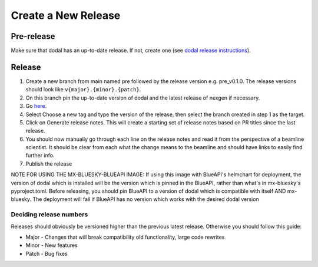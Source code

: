 Create a New Release
-----------------------
===========
Pre-release
===========
Make sure that dodal has an up-to-date release. If not, create one (see `dodal release instructions <https://diamondlightsource.github.io/dodal/main/developer/how-to/make-release.html>`_).

=======
Release
=======

1. Create a new branch from main named pre followed by the release version e.g. pre_v0.1.0. The release versions should look like ``v{major}.{minor}.{patch}``.
2. On this branch pin the up-to-date version of dodal and the latest release of nexgen if necessary.
3. Go `here <https://github.com/DiamondLightSource/mx-bluesky/releases/new>`_.
4. Select Choose a new tag and type the version of the release, then select the branch created in step 1 as the target.
5. Click on Generate release notes. This will create a starting set of release notes based on PR titles since the last release.
6. You should now manually go through each line on the release notes and read it from the perspective of a beamline scientist. It should be clear from each what the change means to the beamline and should have links to easily find further info.
7. Publish the release

NOTE FOR USING THE MX-BLUESKY-BLUEAPI IMAGE: If using this image with BlueAPI's helmchart for deployment, the version of dodal which is installed will be the version which is pinned in the BlueAPI, rather than what's in mx-bluesky's pyproject.toml. Before releasing, you should pin BlueAPI to a version of dodal which is compatible with itself AND mx-bluesky. The deployment will fail if BlueAPI has no version which works with the desired dodal version

------------------------
Deciding release numbers
------------------------

Releases should obviously be versioned higher than the previous latest release. Otherwise you should follow this guide:

* Major - Changes that will break compatibility old functionality, large code rewrites
* Minor - New features
* Patch - Bug fixes

